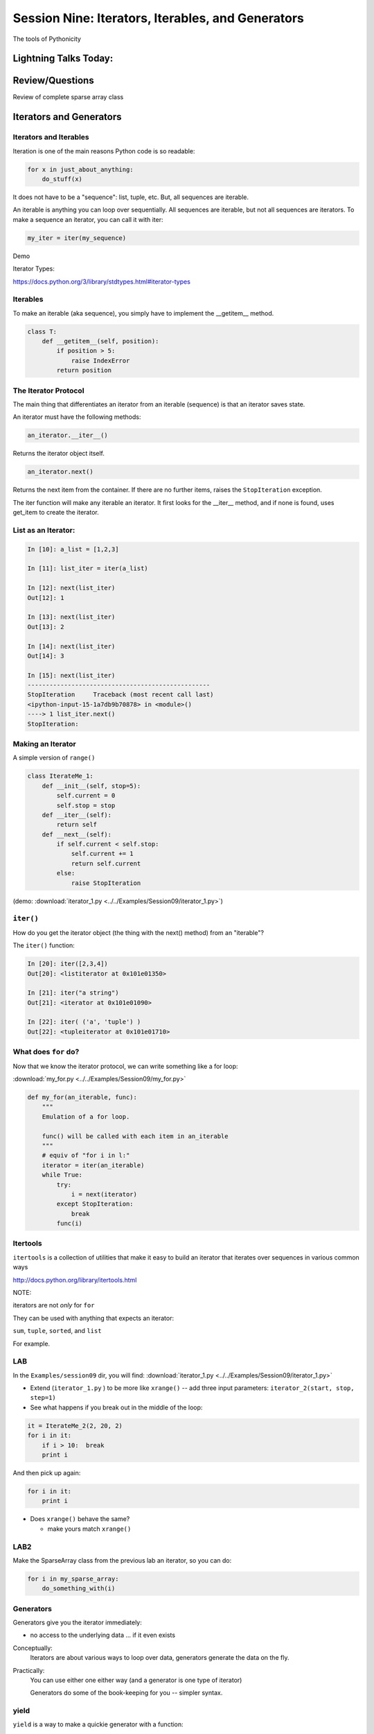 
.. Foundations 2: Python slides file, created by
   hieroglyph-quickstart on Wed Apr  2 18:42:06 2014.


**************************************************
Session Nine: Iterators, Iterables, and Generators
**************************************************

.. rst-class:: large centered

The tools of Pythonicity


======================
Lightning Talks Today:
======================

.. rst-class:: medium

    Erica Winberry

    Robert Jenkins

    Kathleen Devlin

================
Review/Questions
================

Review of complete sparse array class


=========================
Iterators and Generators
=========================

.. rst-class:: medium

    What goes on in those for loops?

Iterators and Iterables
-----------------------

Iteration is one of the main reasons Python code is so readable:

.. code-block:: python

    for x in just_about_anything:
        do_stuff(x)

It does not have to be a "sequence": list, tuple, etc. But, all sequences are iterable.

An iterable is anything you can loop over sequentially. All sequences are iterable, but
not all sequences are iterators. To make a sequence an iterator, you can call it with iter:

.. code-block:: python

   my_iter = iter(my_sequence) 

Demo

Iterator Types:

https://docs.python.org/3/library/stdtypes.html#iterator-types

Iterables
---------

To make an iterable (aka sequence), you simply have to implement the __getitem__ method.

.. code-block:: python

    class T:
        def __getitem__(self, position):
	    if position > 5:
	        raise IndexError
	    return position

The Iterator Protocol
----------------------

The main thing that differentiates an iterator from an iterable (sequence) is that an iterator saves state.

An iterator must have the following methods:

.. code-block:: python

    an_iterator.__iter__()

Returns the iterator object itself. 

.. code-block:: python

    an_iterator.next()

Returns the next item from the container. If there are no further items,
raises the ``StopIteration`` exception.

The iter function will make any iterable an iterator. It first looks for the __iter__
method, and if none is found, uses get_item to create the iterator.

List as an Iterator:
--------------------

.. code-block:: ipython

    In [10]: a_list = [1,2,3]

    In [11]: list_iter = iter(a_list)

    In [12]: next(list_iter)
    Out[12]: 1

    In [13]: next(list_iter)
    Out[13]: 2

    In [14]: next(list_iter)
    Out[14]: 3

    In [15]: next(list_iter)
    --------------------------------------------------
    StopIteration     Traceback (most recent call last)
    <ipython-input-15-1a7db9b70878> in <module>()
    ----> 1 list_iter.next()
    StopIteration:

Making an Iterator
-------------------

A simple version of ``range()``

.. code-block:: python

    class IterateMe_1:
        def __init__(self, stop=5):
            self.current = 0
            self.stop = stop
        def __iter__(self):
            return self
        def __next__(self):
            if self.current < self.stop:
                self.current += 1
                return self.current
            else:
                raise StopIteration

(demo: :download:`iterator_1.py <../../Examples/Session09/iterator_1.py>`)

``iter()``
-----------

How do you get the iterator object (the thing with the next() method) from an "iterable"?

The ``iter()`` function:

.. code-block:: ipython

    In [20]: iter([2,3,4])
    Out[20]: <listiterator at 0x101e01350>

    In [21]: iter("a string")
    Out[21]: <iterator at 0x101e01090>

    In [22]: iter( ('a', 'tuple') )
    Out[22]: <tupleiterator at 0x101e01710>


What does ``for`` do?
----------------------

Now that we know the iterator protocol, we can write something like a for loop:


:download:`my_for.py <../../Examples/Session09/my_for.py>`

.. code-block:: python

    def my_for(an_iterable, func):
        """
        Emulation of a for loop.

        func() will be called with each item in an_iterable
        """
        # equiv of "for i in l:"
        iterator = iter(an_iterable)
        while True:
            try:
                i = next(iterator)
            except StopIteration:
                break
            func(i)


Itertools
---------

``itertools``  is a collection of utilities that make it easy to
build an iterator that iterates over sequences in various common ways

http://docs.python.org/library/itertools.html

NOTE:

iterators are not *only* for ``for``

They can be used with anything that expects an iterator:

``sum``, ``tuple``, ``sorted``, and ``list``

For example.

LAB
-----

In the ``Examples/session09`` dir, you will find:
:download:`iterator_1.py <../../Examples/Session09/iterator_1.py>`

* Extend (``iterator_1.py`` ) to be more like ``xrange()`` -- add three input parameters: ``iterator_2(start, stop, step=1)``

* See what happens if you break out in the middle of the loop:

.. code-block:: python

    it = IterateMe_2(2, 20, 2)
    for i in it:
        if i > 10:  break
        print i

And then pick up again:

.. code-block:: python

    for i in it:
        print i

* Does ``xrange()``  behave the same?

  - make yours match ``xrange()``

LAB2
-----

Make the SparseArray class from the previous lab an iterator, so you can do:

.. code-block:: python

    for i in my_sparse_array:
        do_something_with(i)




Generators
----------

Generators give you the iterator immediately:

* no access to the underlying data ... if it even exists


Conceptually:
  Iterators are about various ways to loop over data, generators generate the data on the fly.

Practically:
  You can use either one either way (and a generator is one type of iterator)

  Generators do some of the book-keeping for you -- simpler syntax.

yield
------

``yield``  is a way to make a quickie generator with a function:

.. code-block:: python

    def a_generator_function(params):
        some_stuff
        yield something

Generator functions "yield" a value, rather than returning a value.

State is preserved in between yields.


.. nextslide:: generator functions

A function with ``yield``  in it is a "factory" for a generator

Each time you call it, you get a new generator:

.. code-block:: python

    gen_a = a_generator()
    gen_b = a_generator()

Each instance keeps its own state.

Really just a shorthand for an iterator class that does the book keeping for you.

.. nextslide::

An example: like ``xrange()``

.. code-block:: python

    def y_xrange(start, stop, step=1):
        i = start
        while i < stop:
            yield i
            i += step

Real World Example from FloatCanvas:

https://github.com/svn2github/wxPython/blob/master/3rdParty/FloatCanvas/floatcanvas/FloatCanvas.py#L100


.. nextslide::

Note:

.. code-block:: ipython

    In [164]: gen = y_xrange(2,6)
    In [165]: type(gen)
    Out[165]: generator
    In [166]: dir(gen)
    Out[166]:
    ...
     '__iter__',
    ...
     'next',


So the generator **is** an iterator

Note: A generator function can also be a method in a class


.. More about iterators and generators:

.. http://www.learningpython.com/2009/02/23/iterators-iterables-and-generators-oh-my/

:download:`yield_example.py <../../Examples/Session09/yield_example.py>`

generator comprehension
-----------------------

yet another way to make a generator:

.. code-block:: python

    ￼>>> [x * 2 for x in [1, 2, 3]]
    [2, 4, 6]
    >>> (x * 2 for x in [1, 2, 3])
    <generator object <genexpr> at 0x10911bf50>
    >>> for n in (x * 2 for x in [1, 2, 3]):
    ...   print n
    ... 2 4 6


More interesting if [1, 2, 3] is also a generator

LAB
----

Write a few generators:

* Sum of integers
* Doubler
* Fibonacci sequence
* Prime numbers

(test code in
:download:`test_generator.py <../../Examples/Session09/test_generator.py>`)

Descriptions:

Sum of the integers:
  keep adding the next integer

  0 + 1 + 2 + 3 + 4 + 5 + ...

  so the sequence is:

  0, 1, 3, 6, 10, 15 .....

.. nextslide::

Doubler:
  Each value is double the previous value:

  1, 2, 4, 8, 16, 32,

Fibonacci sequence:
  The fibonacci sequence as a generator:

  f(n) = f(n-1) + f(n-2)

  1, 1, 2, 3, 5, 8, 13, 21, 34...

Prime numbers:
  Generate the prime numbers (numbers only divisible by them self and 1):

  2, 3, 5, 7, 11, 13, 17, 19, 23...

Others to try:
  Try x^2, x^3, counting by threes, x^e, counting by minus seven, ...


==========
Next Week
==========

Decorators and Context managers -- fun stuff!

Cris Ewing will come by to talk about the second quarter
web development class

Homework
---------

Finish up the labs

Work on your project -- not much time left!

And *do* let me know what you're doing if you haven't yet!
